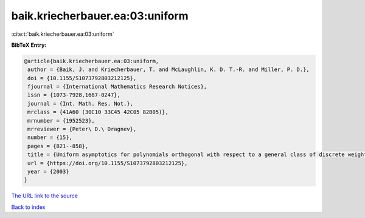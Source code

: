 baik.kriecherbauer.ea:03:uniform
================================

:cite:t:`baik.kriecherbauer.ea:03:uniform`

**BibTeX Entry:**

.. code-block:: bibtex

   @article{baik.kriecherbauer.ea:03:uniform,
    author = {Baik, J. and Kriecherbauer, T. and McLaughlin, K. D. T.-R. and Miller, P. D.},
    doi = {10.1155/S1073792803212125},
    fjournal = {International Mathematics Research Notices},
    issn = {1073-7928,1687-0247},
    journal = {Int. Math. Res. Not.},
    mrclass = {41A60 (30C10 33C45 42C05 82B05)},
    mrnumber = {1952523},
    mrreviewer = {Peter\ D.\ Dragnev},
    number = {15},
    pages = {821--858},
    title = {Uniform asymptotics for polynomials orthogonal with respect to a general class of discrete weights and universality results for associated ensembles: announcement of results},
    url = {https://doi.org/10.1155/S1073792803212125},
    year = {2003}
   }
`The URL link to the source <ttps://doi.org/10.1155/S1073792803212125}>`_


`Back to index <../By-Cite-Keys.html>`_
